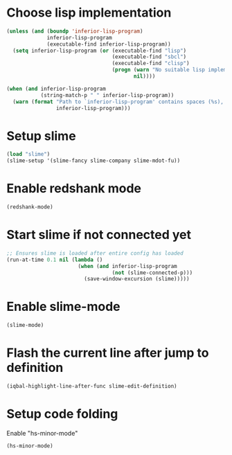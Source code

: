 * Choose lisp implementation
  #+BEGIN_SRC emacs-lisp
    (unless (and (boundp 'inferior-lisp-program)
                 inferior-lisp-program
                 (executable-find inferior-lisp-program))
      (setq inferior-lisp-program (or (executable-find "lisp")
                                      (executable-find "sbcl")
                                      (executable-find "clisp")
                                      (progn (warn "No suitable lisp implementation found, slime may not work")
                                             nil))))

    (when (and inferior-lisp-program
               (string-match-p " " inferior-lisp-program))
      (warn (format "Path to `inferior-lisp-program' contains spaces (%s), slime may fail!"
                    inferior-lisp-program)))
  #+END_SRC


* Setup slime
  #+BEGIN_SRC emacs-lisp
    (load "slime")
    (slime-setup '(slime-fancy slime-company slime-mdot-fu))
  #+END_SRC


* Enable redshank mode
  #+BEGIN_SRC emacs-lisp
    (redshank-mode)
  #+END_SRC


* Start slime if not connected yet
  #+BEGIN_SRC emacs-lisp
    ;; Ensures slime is loaded after entire config has loaded
    (run-at-time 0.1 nil (lambda ()
                           (when (and inferior-lisp-program
                                      (not (slime-connected-p)))
                             (save-window-excursion (slime)))))
  #+END_SRC


* Enable slime-mode
  #+BEGIN_SRC emacs-lisp
    (slime-mode)
  #+END_SRC


* Flash the current line after jump to definition
  #+BEGIN_SRC emacs-lisp
    (iqbal-highlight-line-after-func slime-edit-definition)
  #+END_SRC


* Setup code folding
  Enable "hs-minor-mode"
  #+BEGIN_SRC emacs-lisp
    (hs-minor-mode)
  #+END_SRC
